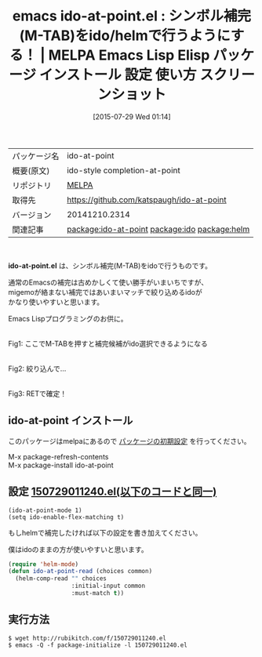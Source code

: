 #+BLOG: rubikitch
#+POSTID: 1863
#+DATE: [2015-07-29 Wed 01:14]
#+PERMALINK: ido-at-point
#+OPTIONS: toc:nil num:nil todo:nil pri:nil tags:nil ^:nil \n:t -:nil
#+ISPAGE: nil
#+DESCRIPTION:
# (progn (erase-buffer)(find-file-hook--org2blog/wp-mode))
#+BLOG: rubikitch
#+CATEGORY: Emacs, ido, helm, Emacs Lisp, 
#+EL_PKG_NAME: ido-at-point
#+EL_TAGS: emacs, %p, %p.el, emacs lisp %p, elisp %p, emacs %f %p, emacs %p 使い方, emacs %p 設定, emacs パッケージ %p, emacs %p スクリーンショット, relate:ido, relate:helm, 
#+EL_TITLE: Emacs Lisp Elisp パッケージ インストール 設定 使い方 スクリーンショット
#+EL_TITLE0: シンボル補完(M-TAB)をido/helmで行うようにする！
#+EL_URL: 
#+begin: org2blog
#+DESCRIPTION: MELPAのEmacs Lispパッケージido-at-pointの紹介
#+MYTAGS: package:ido-at-point, emacs 使い方, emacs コマンド, emacs, ido-at-point, ido-at-point.el, emacs lisp ido-at-point, elisp ido-at-point, emacs melpa ido-at-point, emacs ido-at-point 使い方, emacs ido-at-point 設定, emacs パッケージ ido-at-point, emacs ido-at-point スクリーンショット, relate:ido, relate:helm, 
#+TAGS: package:ido-at-point, emacs 使い方, emacs コマンド, emacs, ido-at-point, ido-at-point.el, emacs lisp ido-at-point, elisp ido-at-point, emacs melpa ido-at-point, emacs ido-at-point 使い方, emacs ido-at-point 設定, emacs パッケージ ido-at-point, emacs ido-at-point スクリーンショット, relate:ido, relate:helm, , Emacs, ido, helm, Emacs Lisp, , ido-at-point.el
#+TITLE: emacs ido-at-point.el : シンボル補完(M-TAB)をido/helmで行うようにする！ | MELPA Emacs Lisp Elisp パッケージ インストール 設定 使い方 スクリーンショット
#+BEGIN_HTML
<table>
<tr><td>パッケージ名</td><td>ido-at-point</td></tr>
<tr><td>概要(原文)</td><td>ido-style completion-at-point</td></tr>
<tr><td>リポジトリ</td><td><a href="http://melpa.org/">MELPA</a></td></tr>
<tr><td>取得先</td><td><a href="https://github.com/katspaugh/ido-at-point">https://github.com/katspaugh/ido-at-point</a></td></tr>
<tr><td>バージョン</td><td>20141210.2314</td></tr>
<tr><td>関連記事</td><td><a href="http://rubikitch.com/tag/package:ido-at-point/">package:ido-at-point</a> <a href="http://rubikitch.com/tag/package:ido/">package:ido</a> <a href="http://rubikitch.com/tag/package:helm/">package:helm</a></td></tr>
</table>
<br />
#+END_HTML
*ido-at-point.el* は、シンボル補完(M-TAB)をidoで行うものです。


通常のEmacsの補完は古めかしくて使い勝手がいまいちですが、
migemoが絡まない補完ではあいまいマッチで絞り込めるidoが
かなり使いやすいと思います。

Emacs Lispプログラミングのお供に。

# (progn (forward-line 1)(shell-command "screenshot-time.rb org_template" t))
#+ATTR_HTML: :width 480
[[file:/r/sync/screenshots/20150729011959.png]]
Fig1: ここでM-TABを押すと補完候補がido選択できるようになる

#+ATTR_HTML: :width 480
[[file:/r/sync/screenshots/20150729012005.png]]
Fig2: 絞り込んで…

#+ATTR_HTML: :width 480
[[file:/r/sync/screenshots/20150729012009.png]]
Fig3: RETで確定！
** ido-at-point インストール
このパッケージはmelpaにあるので [[http://rubikitch.com/package-initialize][パッケージの初期設定]] を行ってください。

M-x package-refresh-contents
M-x package-install ido-at-point


#+end:
** 概要                                                             :noexport:
*ido-at-point.el* は、シンボル補完(M-TAB)をidoで行うものです。


通常のEmacsの補完は古めかしくて使い勝手がいまいちですが、
migemoが絡まない補完ではあいまいマッチで絞り込めるidoが
かなり使いやすいと思います。

Emacs Lispプログラミングのお供に。

# (progn (forward-line 1)(shell-command "screenshot-time.rb org_template" t))
#+ATTR_HTML: :width 480
[[file:/r/sync/screenshots/20150729011959.png]]
Fig4: ここでM-TABを押すと補完候補がido選択できるようになる

#+ATTR_HTML: :width 480
[[file:/r/sync/screenshots/20150729012005.png]]
Fig5: 絞り込んで…

#+ATTR_HTML: :width 480
[[file:/r/sync/screenshots/20150729012009.png]]
Fig6: RETで確定！

** 設定 [[http://rubikitch.com/f/150729011240.el][150729011240.el(以下のコードと同一)]]
#+BEGIN: include :file "/r/sync/junk/150729/150729011240.el"
#+BEGIN_SRC fundamental
(ido-at-point-mode 1)
(setq ido-enable-flex-matching t)
#+END_SRC

#+END:

もしhelmで補完したければ以下の設定を書き加えてください。

僕はidoのままの方が使いやすいと思います。

#+BEGIN_SRC emacs-lisp :results silent
(require 'helm-mode)
(defun ido-at-point-read (choices common)
  (helm-comp-read "" choices
                  :initial-input common
                  :must-match t))

#+END_SRC


** 実行方法
#+BEGIN_EXAMPLE
$ wget http://rubikitch.com/f/150729011240.el
$ emacs -Q -f package-initialize -l 150729011240.el
#+END_EXAMPLE



